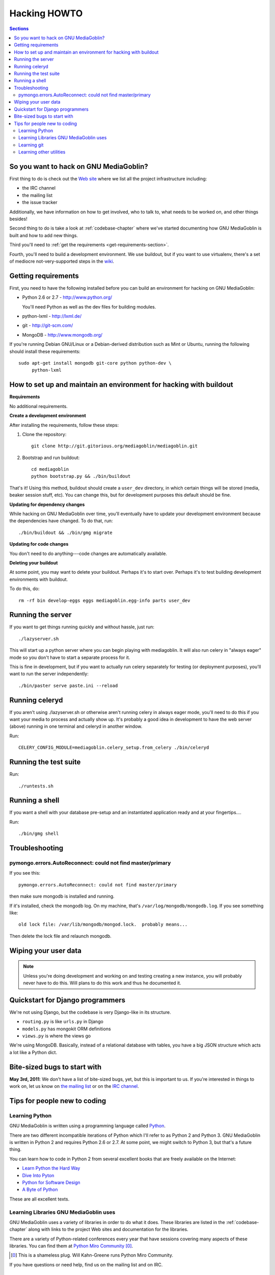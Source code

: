 .. _hacking-howto:

===============
 Hacking HOWTO
===============

.. contents:: Sections
   :local:


So you want to hack on GNU MediaGoblin?
=======================================

First thing to do is check out the `Web site
<http://mediagoblin.org/join/>`_ where we list all the project
infrastructure including:

* the IRC channel
* the mailing list
* the issue tracker

Additionally, we have information on how to get involved, who to talk
to, what needs to be worked on, and other things besides!

Second thing to do is take a look at :ref:`codebase-chapter` where
we've started documenting how GNU MediaGoblin is built and how to add
new things.

Third you'll need to :ref:`get the requirements
<get-requirements-section>`.

Fourth, you'll need to build a development environment.  We use buildout,
but if you want to use virtualenv, there's a set of mediocre not-very-supported
steps in the `wiki <https://gitorious.org/mediagoblin/pages/Home>`_.


.. _get-requirements-section:

Getting requirements
====================

First, you need to have the following installed before you can build
an environment for hacking on GNU MediaGoblin:

* Python 2.6 or 2.7  - http://www.python.org/

  You'll need Python as well as the dev files for building modules.

* python-lxml        - http://lxml.de/
* git                - http://git-scm.com/
* MongoDB            - http://www.mongodb.org/

If you're running Debian GNU/Linux or a Debian-derived distribution
such as Mint or Ubuntu, running the following should install these
requirements::

    sudo apt-get install mongodb git-core python python-dev \
         python-lxml

.. YouCanHelp::

   If you have instructions for other GNU/Linux distributions to set
   up requirements, let us know!


.. _hacking-with-buildout:


How to set up and maintain an environment for hacking with buildout
===================================================================

**Requirements**

No additional requirements.


**Create a development environment**

After installing the requirements, follow these steps:

1. Clone the repository::

       git clone http://git.gitorious.org/mediagoblin/mediagoblin.git

2. Bootstrap and run buildout::

       cd mediagoblin
       python bootstrap.py && ./bin/buildout


That's it!  Using this method, buildout should create a ``user_dev``
directory, in which certain things will be stored (media, beaker
session stuff, etc).  You can change this, but for development
purposes this default should be fine.


**Updating for dependency changes**

While hacking on GNU MediaGoblin over time, you'll eventually have to
update your development environment because the dependencies have
changed.  To do that, run::

    ./bin/buildout && ./bin/gmg migrate


**Updating for code changes**

You don't need to do anything---code changes are automatically
available.


**Deleting your buildout**

At some point, you may want to delete your buildout.  Perhaps it's to
start over.  Perhaps it's to test building development environments
with buildout.

To do this, do::

    rm -rf bin develop-eggs eggs mediagoblin.egg-info parts user_dev


Running the server
==================

If you want to get things running quickly and without hassle, just
run::

    ./lazyserver.sh

This will start up a python server where you can begin playing with
mediagoblin.  It will also run celery in "always eager" mode so you
don't have to start a separate process for it.

This is fine in development, but if you want to actually run celery
separately for testing (or deployment purposes), you'll want to run
the server independently::

    ./bin/paster serve paste.ini --reload


Running celeryd
===============

If you aren't using ./lazyserver.sh or otherwise aren't running celery
in always eager mode, you'll need to do this if you want your media to
process and actually show up.  It's probably a good idea in
development to have the web server (above) running in one terminal and
celeryd in another window.

Run::

    CELERY_CONFIG_MODULE=mediagoblin.celery_setup.from_celery ./bin/celeryd


Running the test suite
======================

Run::

    ./runtests.sh


Running a shell
===============

If you want a shell with your database pre-setup and an instantiated
application ready and at your fingertips....

Run::

    ./bin/gmg shell


Troubleshooting
===============

pymongo.errors.AutoReconnect: could not find master/primary
-----------------------------------------------------------

If you see this::

    pymongo.errors.AutoReconnect: could not find master/primary

then make sure mongodb is installed and running.

If it's installed, check the mongodb log.  On my machine, that's 
``/var/log/mongodb/mongodb.log``.  If you see something like::

    old lock file: /var/lib/mongodb/mongod.lock.  probably means...

Then delete the lock file and relaunch mongodb.


Wiping your user data
=====================

.. Note::

   Unless you're doing development and working on and testing creating
   a new instance, you will probably never have to do this.  Will
   plans to do this work and thus he documented it.

.. YouCanHelp::

   If you're familiar with MongoDB, we'd love to get a `script that
   removes all the GNU MediaGoblin data from an existing instance
   <http://bugs.foocorp.net/issues/296>`_.  Let us know!


Quickstart for Django programmers
=================================

We're not using Django, but the codebase is very Django-like in its
structure.

* ``routing.py`` is like ``urls.py`` in Django
* ``models.py`` has mongokit ORM definitions
* ``views.py`` is where the views go

We're using MongoDB.  Basically, instead of a relational database with
tables, you have a big JSON structure which acts a lot like a Python
dict.


.. YouCanHelp::

   If there are other things that you think would help orient someone
   new to GNU MediaGoblin but coming from Django, let us know!


Bite-sized bugs to start with
=============================

**May 3rd, 2011**:  We don't have a list of bite-sized bugs, yet, but
this is important to us.  If you're interested in things to work on,
let us know on `the mailing list <http://mediagoblin.org/join/>`_ or
on the `IRC channel <http://mediagoblin.org/join/>`_.


Tips for people new to coding
=============================

Learning Python
---------------

GNU MediaGoblin is written using a programming language called `Python
<http://python.org/>`_.

There are two different incompatible iterations of Python which I'll
refer to as Python 2 and Python 3.  GNU MediaGoblin is written in
Python 2 and requires Python 2.6 or 2.7.  At some point, we might
switch to Python 3, but that's a future thing.

You can learn how to code in Python 2 from several excellent books
that are freely available on the Internet:

* `Learn Python the Hard Way <http://learnpythonthehardway.org/>`_
* `Dive Into Pyton <http://diveintopython.org/>`_
* `Python for Software Design <http://www.greenteapress.com/thinkpython/>`_
* `A Byte of Python <http://www.swaroopch.com/notes/Python>`_

These are all excellent texts.

.. YouCanHelp::

   If you know of other good quality Python tutorials and Python
   tutorial videos, let us know!


Learning Libraries GNU MediaGoblin uses
---------------------------------------

GNU MediaGoblin uses a variety of libraries in order to do what it
does.  These libraries are listed in the :ref:`codebase-chapter`
along with links to the project Web sites and documentation for the
libraries.

There are a variety of Python-related conferences every year that have
sessions covering many aspects of these libraries.  You can find them
at `Python Miro Community <http://python.mirocommunity.org>`_ [0]_.

.. [0] This is a shameless plug.  Will Kahn-Greene runs Python Miro
   Community.

If you have questions or need help, find us on the mailing list and on
IRC.


.. _hacking-howto-git:

Learning git
------------

git is an interesting and very powerful tool.  Like all powerful
tools, it has a learning curve.

If you're new to git, we highly recommend the following resources for
getting the hang of it:

* `Learn Git <http://learn.github.com/p/intro.html>`_ --- the GitHub
  intro to git
* `Pro Git <http://progit.org/book/>`_ --- fantastic book
* `Git casts <http://gitcasts.com/>`_ --- screencast covering git
  usage
* `Git Reference <http://gitref.org/>`_ --- Git reference that makes
  it easier to get the hang of git if you're coming from other version
  control systems

There's also a git mission at `OpenHatch <http://openhatch.org/>`_.


Learning other utilities
------------------------

The `OpenHatch <http://openhatch.org/>`_ site has a series of
`training missions <http://openhatch.org/missions/>`_ which are
designed to help you learn how to use these tools.

If you're new to tar, diff, patch and git, we highly recommend you sign
up with OpenHatch and do the missions.
